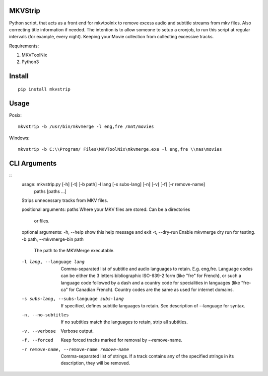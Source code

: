 .. image:: https://badge.fury.io/py/mkvstrip.svg
    :target: https://pypi.org/project/mkvstrip/

.. image:: https://travis-ci.org/willforde/mkvstrip.svg?branch=master
    :target: https://travis-ci.org/willforde/mkvstrip

.. image:: https://coveralls.io/repos/github/willforde/mkvstrip/badge.svg?branch=master
    :target: https://coveralls.io/github/willforde/mkvstrip?branch=master

.. image:: https://api.codacy.com/project/badge/Grade/181ade83b7c84a738ee74d913bbe9eeb
    :target: https://www.codacy.com/app/willforde/mkvstrip?utm_source=github.com&amp;utm_medium=referral&amp;utm_content=willforde/mkvstrip&amp;utm_campaign=Badge_Grade


MKVStrip
--------

Python script, that acts as a front end for mkvtoolnix to remove
excess audio and subtitle streams from mkv files. Also correcting
title information if needed. The intention is to allow someone
to setup a cronjob, to run this script at regular intervals
(for example, every night). Keeping your Movie collection
from collecting excessive tracks.

Requirements:

1.  MKVToolNix
2.  Python3

Install
-------
::

    pip install mkvstrip

Usage
-----
Posix::

    mkvstrip -b /usr/bin/mkvmerge -l eng,fre /mnt/movies

Windows::

    mkvstrip -b C:\\Program/ Files\MKVToolNix\mkvmerge.exe -l eng,fre \\nas\movies


CLI Arguments
-------------
::
    usage: mkvstrip.py [-h] [-t] [-b path] -l lang [-s subs-lang] [-n] [-v] [-f] [-r remove-name]
                    paths [paths ...]

    Strips unnecessary tracks from MKV files.

    positional arguments:
    paths                 Where your MKV files are stored. Can be a directories
                            or files.

    optional arguments:
    -h, --help            show this help message and exit
    -t, --dry-run         Enable mkvmerge dry run for testing.
    -b path, --mkvmerge-bin path
                            The path to the MKVMerge executable.
    -l lang, --language lang
                            Comma-separated list of subtitle and audio languages
                            to retain. E.g. eng,fre. Language codes can be either
                            the 3 letters bibliographic ISO-639-2 form (like "fre"
                            for French), or such a language code followed by a
                            dash and a country code for specialities in languages
                            (like "fre-ca" for Canadian French). Country codes are
                            the same as used for internet domains.
    -s subs-lang, --subs-language subs-lang
                            If specified, defines subtitle languages to retain.
                            See description of --language for syntax.
    -n, --no-subtitles      If no subtitles match the languages to retain, strip
                            all subtitles.
    -v, --verbose           Verbose output.
    -f, --forced            Keep forced tracks marked for removal by --remove-name.
    -r remove-name, --remove-name remove-name
                            Comma-separated list of strings. If a track contains
                            any of the specified strings in its description, they
                            will be removed.